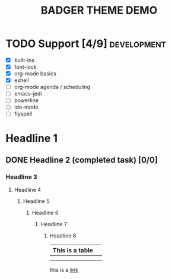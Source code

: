 #+TITLE: BADGER THEME DEMO
#+options: toc:nil num:nil
# this is a work in progress :-)

* TODO Support [4/9]                                                                 :development:
DEADLINE: <2014-01-01 Wed>
- [X] built-ins
- [X] font-lock
- [X] org-mode basics
- [X] eshell
- [ ] org-mode agenda / scheduling
- [ ] emacs-jedi
- [ ] powerline
- [ ] ido-mode
- [ ] flyspell


* Headline 1
** DONE Headline 2 (completed task) [0/0] 
*** Headline 3
****  Headline 4
*****  Headline 5
******  Headline 6
*******  Headline 7
********  Headline 8


| This is a table |   |
|-----------------+---|
|                 |   |
|                 |   |

this is a [[https://github.com/ccann/badger-theme][link]]
